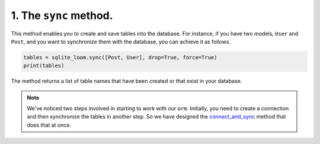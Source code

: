 1. The ``sync`` method.
+++++++++++++++++++++++

This method enables you to create and save tables into the database. For instance, if you have two models, ``User`` and ``Post``, and you want to synchronize them with the database, you can achieve it as follows.

.. code-block:: 

    tables = sqlite_loom.sync([Post, User], drop=True, force=True)
    print(tables)


The method returns a list of table names that have been created or that exist in your database.

.. note:: We've noticed two steps involved in starting to work with our ``orm``. Initially, you need to create a connection and then synchronize the tables in another step.
    So we have designed the `connect_and_sync <connect_and_sync.html>`_ method that does that at once.
